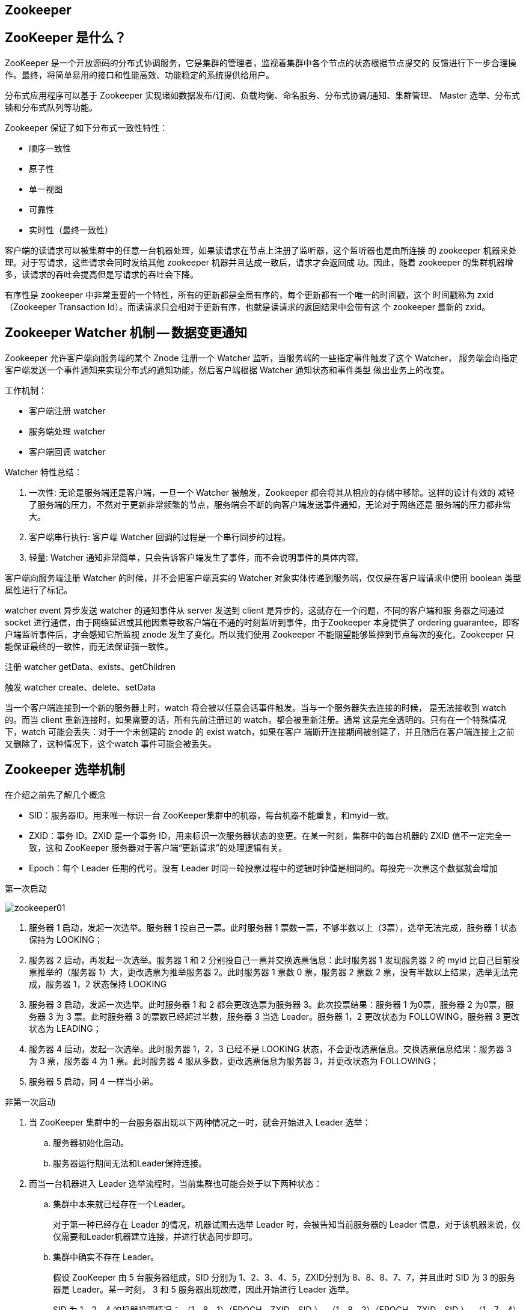 [[distributed-zookeeper]]
== Zookeeper

== ZooKeeper 是什么？

ZooKeeper 是一个开放源码的分布式协调服务，它是集群的管理者，监视着集群中各个节点的状态根据节点提交的
反馈进行下一步合理操作。最终，将简单易用的接口和性能高效、功能稳定的系统提供给用户。

分布式应用程序可以基于 Zookeeper 实现诸如数据发布/订阅、负载均衡、命名服务、分布式协调/通知、集群管理、
Master 选举、分布式锁和分布式队列等功能。

Zookeeper 保证了如下分布式一致性特性：

* 顺序一致性
* 原子性
* 单一视图
* 可靠性
* 实时性（最终一致性）

客户端的读请求可以被集群中的任意一台机器处理，如果读请求在节点上注册了监听器，这个监听器也是由所连接
的 zookeeper 机器来处理。对于写请求，这些请求会同时发给其他 zookeeper 机器并且达成一致后，请求才会返回成
功。因此，随着 zookeeper 的集群机器增多，读请求的吞吐会提高但是写请求的吞吐会下降。

有序性是 zookeeper 中非常重要的一个特性，所有的更新都是全局有序的，每个更新都有一个唯一的时间戳，这个
时间戳称为 zxid（Zookeeper Transaction Id）。而读请求只会相对于更新有序，也就是读请求的返回结果中会带有这
个 zookeeper 最新的 zxid。

== Zookeeper Watcher 机制 -- 数据变更通知

Zookeeper 允许客户端向服务端的某个 Znode 注册一个 Watcher 监听，当服务端的一些指定事件触发了这个 Watcher， 服务端会向指定客户端发送一个事件通知来实现分布式的通知功能，然后客户端根据 Watcher 通知状态和事件类型
做出业务上的改变。

工作机制：

* 客户端注册 watcher
* 服务端处理 watcher
* 客户端回调 watcher

Watcher 特性总结：

. 一次性: 无论是服务端还是客户端，一旦一个 Watcher 被触发，Zookeeper 都会将其从相应的存储中移除。这样的设计有效的
减轻了服务端的压力，不然对于更新非常频繁的节点，服务端会不断的向客户端发送事件通知，无论对于网络还是
服务端的压力都非常大。
. 客户端串行执行: 客户端 Watcher 回调的过程是一个串行同步的过程。
. 轻量: Watcher 通知非常简单，只会告诉客户端发生了事件，而不会说明事件的具体内容。

客户端向服务端注册 Watcher 的时候，并不会把客户端真实的 Watcher 对象实体传递到服务端，仅仅是在客户端请求中使用 boolean 类型属性进行了标记。

watcher event 异步发送 watcher 的通知事件从 server 发送到 client 是异步的，这就存在一个问题，不同的客户端和服
务器之间通过 socket 进行通信，由于网络延迟或其他因素导致客户端在不通的时刻监听到事件，由于Zookeeper 本身提供了 ordering guarantee，即客户端监听事件后，才会感知它所监视 znode 发生了变化。所以我们使用 Zookeeper
不能期望能够监控到节点每次的变化。Zookeeper 只能保证最终的一致性，而无法保证强一致性。

注册 watcher getData、exists、getChildren

触发 watcher create、delete、setData

当一个客户端连接到一个新的服务器上时，watch 将会被以任意会话事件触发。当与一个服务器失去连接的时候，
是无法接收到 watch 的。而当 client 重新连接时，如果需要的话，所有先前注册过的 watch，都会被重新注册。通常
这是完全透明的。只有在一个特殊情况下，watch 可能会丢失：对于一个未创建的 znode 的 exist watch，如果在客户
端断开连接期间被创建了，并且随后在客户端连接上之前又删除了，这种情况下，这个watch 事件可能会被丢失。

== Zookeeper 选举机制

在介绍之前先了解几个概念

* SID：服务器ID。用来唯一标识一台 ZooKeeper集群中的机器，每台机器不能重复，和myid一致。
* ZXID：事务 ID。ZXID 是一个事务 ID，用来标识一次服务器状态的变更。在某一时刻，集群中的每台机器的 ZXID 值不一定完全一致，这和 ZooKeeper 服务器对于客户端“更新请求”的处理逻辑有关。
* Epoch：每个 Leader 任期的代号。没有 Leader 时同一轮投票过程中的逻辑时钟值是相同的。每投完一次票这个数据就会增加

第一次启动

image::{oss-images}/zookeeper01.svg[]

. 服务器 1 启动，发起一次选举。服务器 1 投自己一票。此时服务器 1 票数一票，不够半数以上（3票），选举无法完成，服务器 1 状态保持为 LOOKING；
. 服务器 2 启动，再发起一次选举。服务器 1 和 2 分别投自己一票并交换选票信息：此时服务器 1 发现服务器 2 的 myid 比自己目前投票推举的（服务器 1）大，更改选票为推举服务器 2。此时服务器 1 票数 0 票，服务器 2 票数 2 票，没有半数以上结果，选举无法完成，服务器 1，2 状态保持 LOOKING
. 服务器 3 启动，发起一次选举。此时服务器 1 和 2 都会更改选票为服务器 3。此次投票结果：服务器 1 为0票，服务器 2 为0票，服务器 3 为 3 票。此时服务器 3 的票数已经超过半数，服务器 3 当选 Leader。服务器 1，2 更改状态为 FOLLOWING，服务器 3 更改状态为 LEADING；
. 服务器 4 启动，发起一次选举。此时服务器 1，2，3 已经不是 LOOKING 状态，不会更改选票信息。交换选票信息结果：服务器 3 为 3 票，服务器 4 为 1 票。此时服务器 4 服从多数，更改选票信息为服务器 3，并更改状态为 FOLLOWING；
. 服务器 5 启动，同 4 一样当小弟。

非第一次启动

. 当 ZooKeeper 集群中的一台服务器出现以下两种情况之一时，就会开始进入 Leader 选举：
.. 服务器初始化启动。
.. 服务器运行期间无法和Leader保持连接。
. 而当一台机器进入 Leader 选举流程时，当前集群也可能会处于以下两种状态：
.. 集群中本来就已经存在一个Leader。
+
对于第一种已经存在 Leader 的情况，机器试图去选举 Leader 时，会被告知当前服务器的 Leader 信息，对于该机器来说，仅仅需要和Leader机器建立连接，并进行状态同步即可。
.. 集群中确实不存在 Leader。
+
假设 ZooKeeper 由 5 台服务器组成，SID 分别为 1、2、3、4、5，ZXID分别为 8、8、8、7、7，并且此时 SID 为 3 的服务器是 Leader。某一时刻， 3 和 5 服务器出现故障，因此开始进行 Leader 选举。
+
SID 为 1、2、4 的机器投票情况： （1，8，1）（EPOCH，ZXID，SID ）, （1，8，2）（EPOCH，ZXID，SID ）, （1，7，4）（EPOCH，ZXID，SID ）
+
选举 Leader 规则： 1,EPOCH大的直接胜出 2,EPOCH相同，事务 id 大的胜出 3,事务 id 相同，服务器 id 大的胜出

== ZooKeeper 分布式锁的实现原理

使用 zookeeper 创建临时序列节点来实现分布式锁，适用于顺序执行的程序，大体思路就是创建临时序列节点，找
出最小的序列节点，获取分布式锁，程序执行完成之后此序列节点消失，通过 watch 来监控节点的变化，从剩下的
节点的找到最小的序列节点，获取分布式锁，执行相应处理。